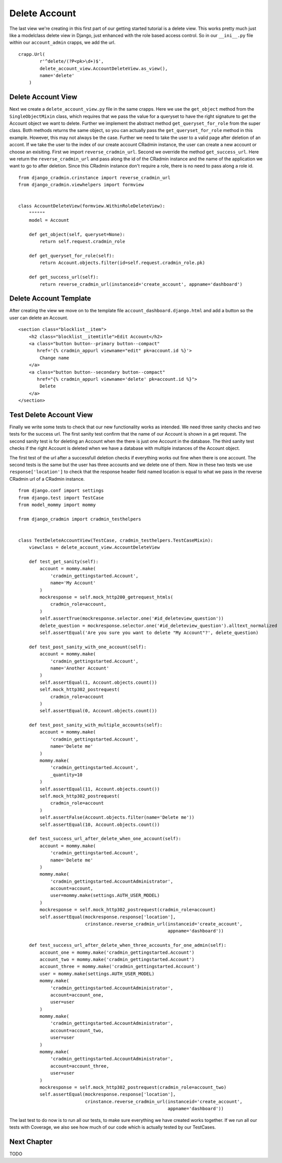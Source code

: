 .. _delete_account:

Delete Account
==============
The last view we're creating in this first part of our getting started tutorial is a delete view. This works pretty much
just like a modelclass delete view in Django, just enhanced with the role based access control. So in our ``__ini__.py``
file within our ``account_admin`` crapps, we add the url. ::

    crapp.Url(
            r'^delete/(?P<pk>\d+)$',
            delete_account_view.AccountDeleteView.as_view(),
            name='delete'
        )

Delete Account View
-------------------
Next we create a ``delete_account_view.py`` file in the same crapps. Here we use the ``get_object`` method from the
``SingleObjectMixin`` class, which requires that we pass the value for a queryset to have the right signature to get
the Account object we want to delete. Further we implement the abstract method ``get_queryset_for_role`` from the super
class. Both methods returns the same object, so you can actually pass the ``get_queryset_for_role`` method in this
example. However, this may not always be the case. Further we need to take the user to a valid page after deletion of an
accont. If we take the user to the index of our create account CRadmin instance, the user can create a new account or
choose an exisiting. First we import ``reverse_cradmin_url``. Second we override the method ``get_success_url``. Here
we return the ``reverse_cradmin_url`` and pass along the id of the CRadmin instance and the name of the application we
want to go to after deletion. Since this CRadmin instance don't require a role, there is no need to pass along a role
id. ::

    from django_cradmin.crinstance import reverse_cradmin_url
    from django_cradmin.viewhelpers import formview


    class AccountDeleteView(formview.WithinRoleDeleteView):
        """"""
        model = Account

        def get_object(self, queryset=None):
            return self.request.cradmin_role

        def get_queryset_for_role(self):
            return Account.objects.filter(id=self.request.cradmin_role.pk)

        def get_success_url(self):
            return reverse_cradmin_url(instanceid='create_account', appname='dashboard')

Delete Account Template
-----------------------
After creating the view we move on to the template file ``account_dashboard.django.html`` and add a button so the user
can delete an Account. ::

    <section class="blocklist__item">
        <h2 class="blocklist__itemtitle">Edit Account</h2>
        <a class="button button--primary button--compact"
           href='{% cradmin_appurl viewname="edit" pk=account.id %}'>
            Change name
        </a>
        <a class="button button--secondary button--compact"
           href="{% cradmin_appurl viewname='delete' pk=account.id %}">
            Delete
        </a>
    </section>

Test Delete Account View
------------------------
Finally we write some tests to check that our new functionality works as intended. We need three sanity checks and
two tests for the success url. The first sanity test confirm that the name of our Account is shown in a get request.
The second sanity test is for deleting an Account when the there is just one Account in the database. The third sanity test checks if the right Account is deleted when we have a database with
multiple instances of the Account object.

The first test of the url after a successfull deletion checks if everything works out fine when there is one account.
The second tests is the same but the user has three accounts and we delete one of them. Now in these two tests we use
``response['location']`` to check that the response header field named location is equal to what we pass in the
reverse CRadmin url of a CRadmin instance. ::

    from django.conf import settings
    from django.test import TestCase
    from model_mommy import mommy

    from django_cradmin import cradmin_testhelpers


    class TestDeleteAccountView(TestCase, cradmin_testhelpers.TestCaseMixin):
        viewclass = delete_account_view.AccountDeleteView

        def test_get_sanity(self):
            account = mommy.make(
                'cradmin_gettingstarted.Account',
                name='My Account'
            )
            mockresponse = self.mock_http200_getrequest_htmls(
                cradmin_role=account,
            )
            self.assertTrue(mockresponse.selector.one('#id_deleteview_question'))
            delete_question = mockresponse.selector.one('#id_deleteview_question').alltext_normalized
            self.assertEqual('Are you sure you want to delete "My Account"?', delete_question)

        def test_post_sanity_with_one_account(self):
            account = mommy.make(
                'cradmin_gettingstarted.Account',
                name='Another Account'
            )
            self.assertEqual(1, Account.objects.count())
            self.mock_http302_postrequest(
                cradmin_role=account
            )
            self.assertEqual(0, Account.objects.count())

        def test_post_sanity_with_multiple_accounts(self):
            account = mommy.make(
                'cradmin_gettingstarted.Account',
                name='Delete me'
            )
            mommy.make(
                'cradmin_gettingstarted.Account',
                _quantity=10
            )
            self.assertEqual(11, Account.objects.count())
            self.mock_http302_postrequest(
                cradmin_role=account
            )
            self.assertFalse(Account.objects.filter(name='Delete me'))
            self.assertEqual(10, Account.objects.count())

        def test_success_url_after_delete_when_one_account(self):
            account = mommy.make(
                'cradmin_gettingstarted.Account',
                name='Delete me'
            )
            mommy.make(
                'cradmin_gettingstarted.AccountAdministrator',
                account=account,
                user=mommy.make(settings.AUTH_USER_MODEL)
            )
            mockresponse = self.mock_http302_postrequest(cradmin_role=account)
            self.assertEqual(mockresponse.response['location'],
                             crinstance.reverse_cradmin_url(instanceid='create_account',
                                                            appname='dashboard'))

        def test_success_url_after_delete_when_three_accounts_for_one_admin(self):
            account_one = mommy.make('cradmin_gettingstarted.Account')
            account_two = mommy.make('cradmin_gettingstarted.Account')
            account_three = mommy.make('cradmin_gettingstarted.Account')
            user = mommy.make(settings.AUTH_USER_MODEL)
            mommy.make(
                'cradmin_gettingstarted.AccountAdministrator',
                account=account_one,
                user=user
            )
            mommy.make(
                'cradmin_gettingstarted.AccountAdministrator',
                account=account_two,
                user=user
            )
            mommy.make(
                'cradmin_gettingstarted.AccountAdministrator',
                account=account_three,
                user=user
            )
            mockresponse = self.mock_http302_postrequest(cradmin_role=account_two)
            self.assertEqual(mockresponse.response['location'],
                             crinstance.reverse_cradmin_url(instanceid='create_account',
                                                            appname='dashboard'))

The last test to do now is to run all our tests, to make sure everything we have created works together. If we run all
our tests with Coverage, we also see how much of our code which is actually tested by our TestCases.

Next Chapter
------------
TODO